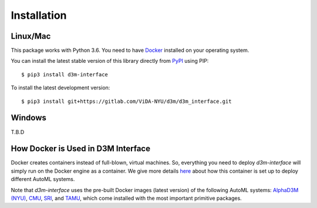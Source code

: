 Installation
============

Linux/Mac
---------

This package works with Python 3.6. You need to have `Docker <https://docs.docker.com/get-docker/>`__ installed on your operating system.

You can install the latest stable version of this library directly from `PyPI <https://pypi.org/project/d3m-interface/>`__ using PIP::

    $ pip3 install d3m-interface

To install the latest development version::

    $ pip3 install git+https://gitlab.com/ViDA-NYU/d3m/d3m_interface.git

Windows
---------

T.B.D


How Docker is Used in D3M Interface
-----------------------------------

Docker creates containers instead of full-blown, virtual machines. So, everything you need to deploy `d3m-interface` will simply run on the Docker engine as a container. We give more details `here <https://gitlab.com/ViDA-NYU/d3m/d3m_interface/-/blob/master/d3m_interface/automl_interface.py#L510>`__ about how this container is set up to deploy different AutoML systems.

Note that `d3m-interface` uses the pre-built Docker images (latest version) of the following AutoML systems: `AlphaD3M (NYU) <https://gitlab.com/ViDA-NYU/d3m/alphad3m>`__, `CMU <https://gitlab.com/sray/cmu-ta2>`__, `SRI <https://github.com/daraghhartnett/sri_tpot>`__, and `TAMU <https://gitlab.com/TAMU_D3M/Winter_2018_tamuta2>`__, which come installed with the most important primitive packages.
